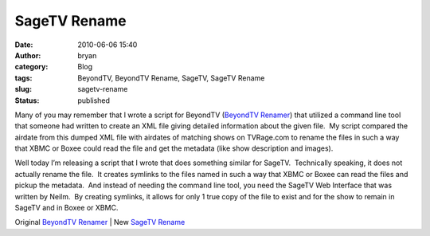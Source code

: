 SageTV Rename
#############
:date: 2010-06-06 15:40
:author: bryan
:category: Blog
:tags: BeyondTV, BeyondTV Rename, SageTV, SageTV Rename
:slug: sagetv-rename
:status: published

Many of you may remember that I wrote a script for BeyondTV (`BeyondTV
Renamer <pages/coding-projects.html>`__) that utilized a
command line tool that someone had written to create an XML file giving
detailed information about the given file.  My script compared the
airdate from this dumped XML file with airdates of matching shows on
TVRage.com to rename the files in such a way that XBMC or Boxee could
read the file and get the metadata (like show description and images). 

Well today I’m releasing a script that I wrote that does something
similar for SageTV.  Technically speaking, it does not actually rename
the file.  It creates symlinks to the files named in such a way that
XBMC or Boxee can read the files and pickup the metadata.  And instead
of needing the command line tool, you need the SageTV Web Interface that
was written by Neilm.  By creating symlinks, it allows for only 1 true
copy of the file to exist and for the show to remain in SageTV and in
Boxee or XBMC.

Original `BeyondTV
Renamer <https://github.com/southernprogrammer/BTVRenamer>`__ \| New `SageTV
Rename <https://github.com/southernprogrammer/SageTVRename>`__
